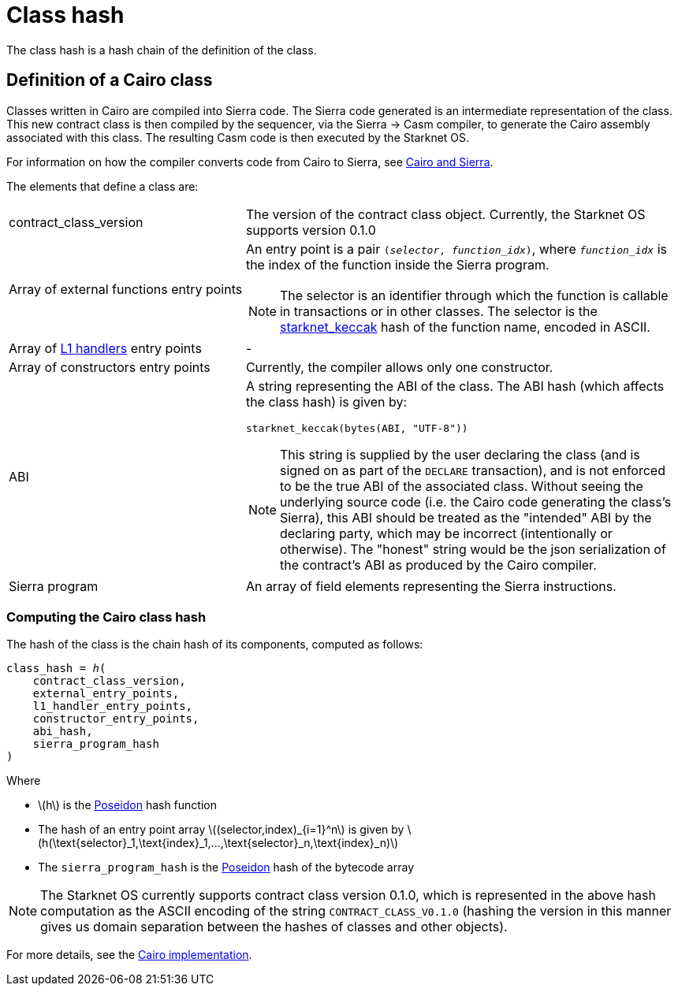 [id="contract_hash"]
= Class hash
:description: A Cairo class hash is a hash of the components that define a Cairo class.
:keywords: class hash, Cairo class hash, Starknet class hash, Starknet contract class hash
:stem: latexmath

The class hash is a hash chain of the definition of the class.

[id="cairo1_class"]
== Definition of a Cairo class

Classes written in Cairo are compiled into Sierra code. The Sierra code generated is an intermediate representation of the class. This new contract class is then compiled by the sequencer, via the Sierra → Casm compiler, to generate the Cairo
assembly associated with this class. The resulting Casm code is then executed by the Starknet OS.

For information on how the compiler converts code from Cairo to
Sierra, see xref:Smart_Contracts/cairo-and-sierra.adoc[Cairo and Sierra].

The elements that define a class are:

[horizontal,labelwidth=35]
contract_class_version:: The version of the contract class object. Currently, the Starknet OS
supports version 0.1.0
Array of external functions entry points:: An entry point is a pair `(_selector_, _function_idx_)`, where `_function_idx_` is the index of the function inside the Sierra program.
+
[NOTE]
====
The selector is an identifier through which the function is callable in transactions or in other classes. The selector is the xref:../Cryptography/hash-functions.adoc#starknet_keccak[starknet_keccak] hash of the function name, encoded in ASCII.
====

Array of xref:architecture_and_concepts:Network_Architecture/messaging-mechanism.adoc#l1-l2-message-fees[L1 handlers] entry points :: -
Array of constructors entry points:: Currently, the compiler allows only one constructor.
ABI:: A string representing the ABI of the class. The ABI hash (which affects the class hash) is given by:
+
[source,python]
----
starknet_keccak(bytes(ABI, "UTF-8"))
----
+
[NOTE]
====
This string is supplied by the user declaring the class (and is signed on as part of the `DECLARE` transaction), and is not enforced to be the true ABI of the associated class.
Without seeing the underlying source code (i.e. the Cairo code generating the class's Sierra), this ABI should be treated as the "intended" ABI by the declaring party, which may be incorrect (intentionally or otherwise).
The "honest" string would be the json serialization of the contract's ABI as produced by the Cairo compiler.
====
Sierra program:: An array of field elements representing the Sierra instructions.

[id="computing_the_cairo_1_class_hash"]
=== Computing the Cairo class hash

The hash of the class is the chain hash of its components, computed as follows:


[source,cairo]
----
class_hash = ℎ(
    contract_class_version,
    external_entry_points,
    l1_handler_entry_points,
    constructor_entry_points,
    abi_hash,
    sierra_program_hash
)
----

Where

* stem:[$h$] is the xref:../Cryptography/hash-functions.adoc#poseidon_hash[Poseidon] hash function
* The hash of an entry point array stem:[$(selector,index)_{i=1}^n$] is given by stem:[$h(\text{selector}_1,\text{index}_1,...,\text{selector}_n,\text{index}_n)$]
* The `sierra_program_hash` is the xref:../Cryptography/hash-functions.adoc#poseidon_hash[Poseidon] hash of the bytecode array

[NOTE]
====
The Starknet OS currently supports contract class version 0.1.0, which is represented in the above hash computation as the ASCII encoding of the string `CONTRACT_CLASS_V0.1.0` (hashing the version in this manner gives us domain separation between
the hashes of classes and other objects).
====

For more details, see the https://github.com/starkware-libs/cairo-lang/blob/7712b21fc3b1cb02321a58d0c0579f5370147a8b/src/starkware/starknet/core/os/contracts.cairo#L47[Cairo implementation].
